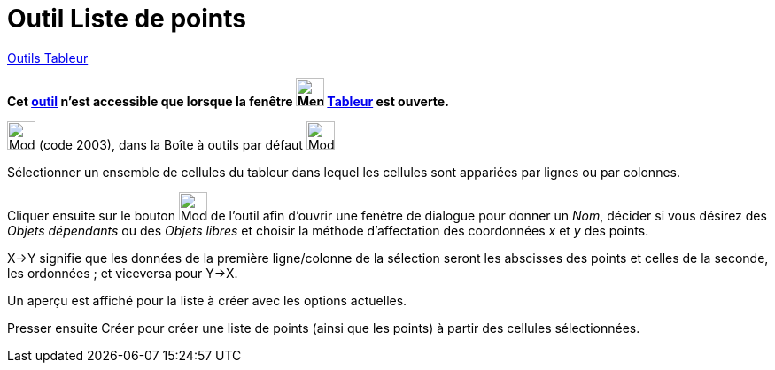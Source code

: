 = Outil Liste de points
:page-en: tools/List_of_Points
ifdef::env-github[:imagesdir: /fr/modules/ROOT/assets/images]

xref:tools/Outils_Tableur.adoc[Outils Tableur]


*Cet xref:/tools/Outils_Tableur.adoc[outil] n'est accessible que lorsque la fenêtre
image:32px-Menu_view_spreadsheet.svg.png[Menu view spreadsheet.svg,width=32,height=32] xref:/Tableur.adoc[Tableur] est
ouverte.*

image:32px-Mode_createlistofpoints.svg.png[Mode createlistofpoints.svg,width=32,height=32] (code 2003), dans la Boîte à
outils par défaut image:32px-Mode_createlist.svg.png[Mode createlist.svg,width=32,height=32]

Sélectionner un ensemble de cellules du tableur dans lequel les cellules sont appariées par lignes ou par colonnes.

Cliquer ensuite sur le bouton image:32px-Mode_createlistofpoints.svg.png[Mode createlistofpoints.svg,width=32,height=32]
de l'outil afin d'ouvrir une fenêtre de dialogue pour donner un _Nom_, décider si vous désirez des _Objets dépendants_ ou des _Objets libres_ et choisir la méthode d'affectation des coordonnées _x_ et _y_ des points.

X→Y signifie que les données de la première ligne/colonne de la sélection seront les abscisses des points et celles de la seconde, les ordonnées ; et viceversa pour Y→X. 

Un aperçu est affiché pour la liste à créer avec les options actuelles.


Presser ensuite [.kcode]#Créer#  pour créer une liste de points (ainsi que les points) à partir des cellules sélectionnées.
